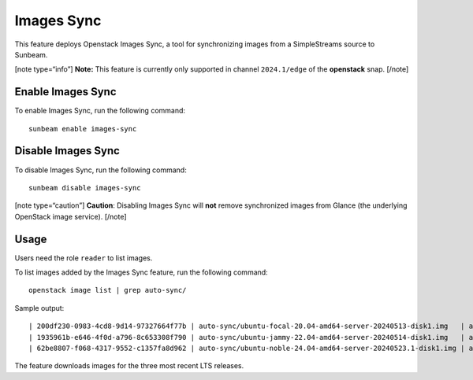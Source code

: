 Images Sync
===========

This feature deploys Openstack Images Sync, a tool for synchronizing
images from a SimpleStreams source to Sunbeam.

[note type=“info”] **Note:** This feature is currently only supported in
channel ``2024.1/edge`` of the **openstack** snap. [/note]

Enable Images Sync
------------------

To enable Images Sync, run the following command:

::

   sunbeam enable images-sync

Disable Images Sync
-------------------

To disable Images Sync, run the following command:

::

   sunbeam disable images-sync

[note type=“caution”] **Caution**: Disabling Images Sync will **not**
remove synchronized images from Glance (the underlying OpenStack image
service). [/note]

Usage
-----

Users need the role ``reader`` to list images.

To list images added by the Images Sync feature, run the following
command:

::

   openstack image list | grep auto-sync/

Sample output:

::

   | 200df230-0983-4cd8-9d14-97327664f77b | auto-sync/ubuntu-focal-20.04-amd64-server-20240513-disk1.img   | active |
   | 1935961b-e646-4f0d-a796-8c653308f790 | auto-sync/ubuntu-jammy-22.04-amd64-server-20240514-disk1.img   | active |
   | 62be8807-f068-4317-9552-c1357fa8d962 | auto-sync/ubuntu-noble-24.04-amd64-server-20240523.1-disk1.img | active |

The feature downloads images for the three most recent LTS releases.
